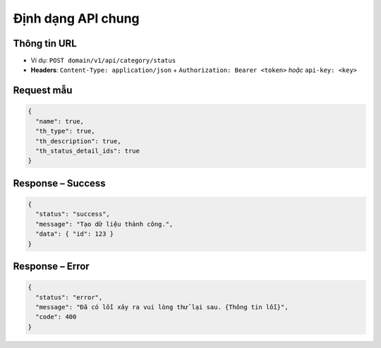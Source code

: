 Định dạng API chung
===================

Thông tin URL
-------------

- Ví dụ: ``POST domain/v1/api/category/status``  
- **Headers**: ``Content-Type: application/json`` + ``Authorization: Bearer <token>`` *hoặc* ``api-key: <key>``

Request mẫu
-----------

.. code-block:: json

   {
     "name": true,
     "th_type": true,
     "th_description": true,
     "th_status_detail_ids": true
   }

Response – Success
------------------

.. code-block:: json

   {
     "status": "success",
     "message": "Tạo dữ liệu thành công.",
     "data": { "id": 123 }
   }

Response – Error
----------------

.. code-block:: json

   {
     "status": "error",
     "message": "Đã có lỗi xảy ra vui lòng thử lại sau. {Thông tin lỗi}",
     "code": 400
   }
